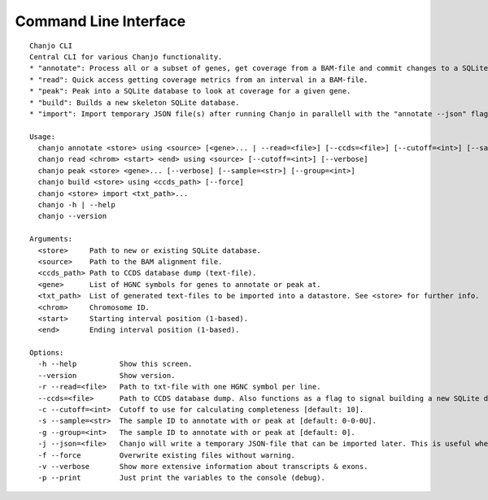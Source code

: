 Command Line Interface
=======================

::

    Chanjo CLI
    Central CLI for various Chanjo functionality.
    * "annotate": Process all or a subset of genes, get coverage from a BAM-file and commit changes to a SQLite database.
    * "read": Quick access getting coverage metrics from an interval in a BAM-file.
    * "peak": Peak into a SQLite database to look at coverage for a given gene.
    * "build": Builds a new skeleton SQLite database.
    * "import": Import temporary JSON file(s) after running Chanjo in parallell with the "annotate --json" flag.

    Usage:
      chanjo annotate <store> using <source> [<gene>... | --read=<file>] [--ccds=<file>] [--cutoff=<int>] [--sample=<str>] [--group=<int>] [--json=<file>] [--verbose] [-p | --print] [--force]
      chanjo read <chrom> <start> <end> using <source> [--cutoff=<int>] [--verbose]
      chanjo peak <store> <gene>... [--verbose] [--sample=<str>] [--group=<int>]
      chanjo build <store> using <ccds_path> [--force]
      chanjo <store> import <txt_path>...
      chanjo -h | --help
      chanjo --version

    Arguments:
      <store>     Path to new or existing SQLite database.
      <source>    Path to the BAM alignment file.
      <ccds_path> Path to CCDS database dump (text-file).
      <gene>      List of HGNC symbols for genes to annotate or peak at.
      <txt_path>  List of generated text-files to be imported into a datastore. See <store> for further info.
      <chrom>     Chromosome ID.
      <start>     Starting interval position (1-based).
      <end>       Ending interval position (1-based).

    Options:
      -h --help          Show this screen.
      --version          Show version.
      -r --read=<file>   Path to txt-file with one HGNC symbol per line.
      --ccds=<file>      Path to CCDS database dump. Also functions as a flag to signal building a new SQLite database.
      -c --cutoff=<int>  Cutoff to use for calculating completeness [default: 10].
      -s --sample=<str>  The sample ID to annotate with or peak at [default: 0-0-0U].
      -g --group=<int>   The sample ID to annotate with or peak at [default: 0].
      -j --json=<file>   Chanjo will write a temporary JSON-file that can be imported later. This is useful when parallelizing Chanjo.
      -f --force         Overwrite existing files without warning.
      -v --verbose       Show more extensive information about transcripts & exons.
      -p --print         Just print the variables to the console (debug).